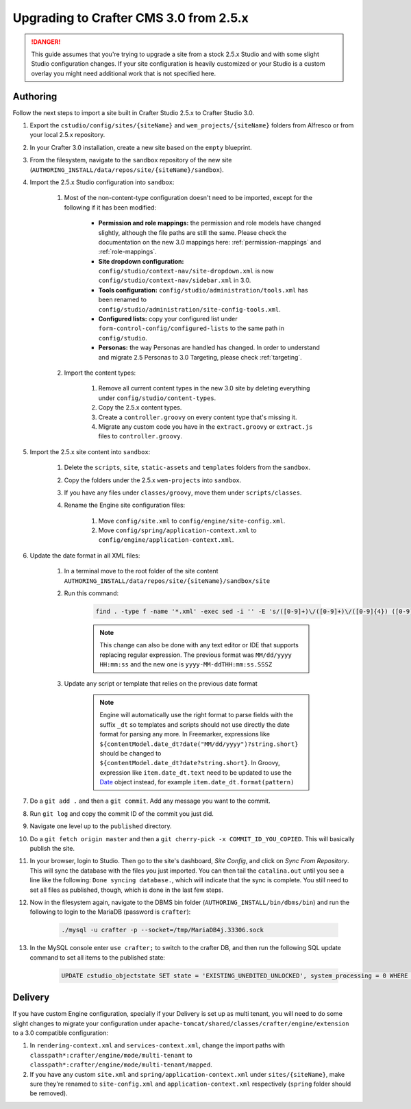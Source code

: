 ---------------------------------------
Upgrading to Crafter CMS 3.0 from 2.5.x
---------------------------------------

.. DANGER::
	This guide assumes that you're trying to upgrade a site from a stock 2.5.x Studio and with some slight Studio configuration changes. If your site
	configuration is heavily customized or your Studio is a custom overlay you might need additional work that is not specified here.

^^^^^^^^^
Authoring
^^^^^^^^^

Follow the next steps to import a site built in Crafter Studio 2.5.x to Crafter Studio 3.0.

#. Export the ``cstudio/config/sites/{siteName}`` and ``wem_projects/{siteName}`` folders from Alfresco or from your local 2.5.x repository.
#. In your Crafter 3.0 installation, create a new site based on the ``empty`` blueprint.
#. From the filesystem, navigate to the ``sandbox`` repository of the new site (``AUTHORING_INSTALL/data/repos/site/{siteName}/sandbox``).
#. Import the 2.5.x Studio configuration into ``sandbox``:

	#. Most of the non-content-type configuration doesn't need to be imported, except for the following if it has been modified:

		- **Permission and role mappings:** the permission and role models have changed slightly, although the file paths are still the same. Please check
		  the documentation on the new 3.0 mappings here: :ref:`permission-mappings` and :ref:`role-mappings`.
		- **Site dropdown configuration:** ``config/studio/context-nav/site-dropdown.xml`` is now ``config/studio/context-nav/sidebar.xml`` in 3.0.
		- **Tools configuration:** ``config/studio/administration/tools.xml`` has been renamed to ``config/studio/administration/site-config-tools.xml``.
		- **Configured lists:** copy your configured list under ``form-control-config/configured-lists`` to the same path in ``config/studio``.
		- **Personas:** the way Personas are handled has changed. In order to understand and migrate 2.5 Personas to 3.0 Targeting, please check
		  :ref:`targeting`.

	#. Import the content types:

		#. Remove all current content types in the new 3.0 site by deleting everything under ``config/studio/content-types``.
		#. Copy the 2.5.x content types.
		#. Create a ``controller.groovy`` on every content type that's missing it.
		#. Migrate any custom code you have in the ``extract.groovy`` or ``extract.js`` files to ``controller.groovy``.

#. Import the 2.5.x site content into ``sandbox``:

	#. Delete the ``scripts``, ``site``, ``static-assets`` and ``templates`` folders from the ``sandbox``.
	#. Copy the folders under the 2.5.x ``wem-projects`` into ``sandbox``.
	#. If you have any files under ``classes/groovy``, move them under ``scripts/classes``.
	#. Rename the Engine site configuration files:

		#. Move ``config/site.xml`` to ``config/engine/site-config.xml``.
		#. Move ``config/spring/application-context.xml`` to ``config/engine/application-context.xml``.

#. Update the date format in all XML files:

	#. In a terminal move to the root folder of the site content ``AUTHORING_INSTALL/data/repos/site/{siteName}/sandbox/site``
	#. Run this command:

		.. code-block:: guess

			find . -type f -name '*.xml' -exec sed -i '' -E 's/([0-9]+)\/([0-9]+)\/([0-9]{4}) ([0-9]+:[0-9]+:[0-9]+)/\3-\1-\2T\4.000Z/g' {} \;

		.. NOTE::
			This change can also be done with any text editor or IDE that supports replacing regular expression.
			The previous format was ``MM/dd/yyyy HH:mm:ss`` and the new one is ``yyyy-MM-ddTHH:mm:ss.SSSZ``

	#. Update any script or template that relies on the previous date format

		.. NOTE::
			Engine will automatically use the right format to parse fields with the suffix ``_dt`` so
			templates and scripts should not use directly the date format for parsing any more.
			In Freemarker, expressions like ``${contentModel.date_dt?date("MM/dd/yyyy")?string.short}``
			should be changed to ``${contentModel.date_dt?date?string.short}``. In Groovy, expression like
			``item.date_dt.text`` need to be updated to use the `Date <https://docs.oracle.com/javase/8/docs/api/java/util/Date.html>`_
			object instead, for example ``item.date_dt.format(pattern)``

#. Do a ``git add .`` and then a ``git commit``. Add any message you want to the commit.
#. Run ``git log`` and copy the commit ID of the commit you just did.
#. Navigate one level up to the ``published`` directory.
#. Do a ``git fetch origin master`` and then a ``git cherry-pick -x COMMIT_ID_YOU_COPIED``. This will basically publish the site.
#. In your browser, login to Studio. Then go to the site's dashboard, *Site Config*, and click on *Sync From Repository*. This will sync the database
   with the files you just imported. You can then tail the ``catalina.out`` until you see a line like the following: ``Done syncing database.``, which
   will indicate that the sync is complete. You still need to set all files as published, though, which is done in the last few steps.
#. Now in the filesystem again, navigate to the DBMS bin folder (``AUTHORING_INSTALL/bin/dbms/bin``) and run the following to login to the
   MariaDB (password is ``crafter``):

		.. code-block:: guess

			./mysql -u crafter -p --socket=/tmp/MariaDB4j.33306.sock

#. In the MySQL console enter ``use crafter;`` to switch to the crafter DB, and then run the following SQL update command to set all items to the published
   state:

		.. code-block:: sql

			UPDATE cstudio_objectstate SET state = 'EXISTING_UNEDITED_UNLOCKED', system_processing = 0 WHERE site = '{siteName}';

^^^^^^^^
Delivery
^^^^^^^^

If you have custom Engine configuration, specially if your Delivery is set up as multi tenant, you will need to do some slight changes to migrate your
configuration under ``apache-tomcat/shared/classes/crafter/engine/extension`` to a 3.0 compatible configuration:

#. In ``rendering-context.xml`` and ``services-context.xml``, change the import paths with ``classpath*:crafter/engine/mode/multi-tenant`` to
   ``classpath*:crafter/engine/mode/multi-tenant/mapped``.
#. If you have any custom ``site.xml`` and ``spring/application-context.xml`` under ``sites/{siteName}``, make sure they're renamed to
   ``site-config.xml`` and ``application-context.xml`` respectively (``spring`` folder should be removed).
